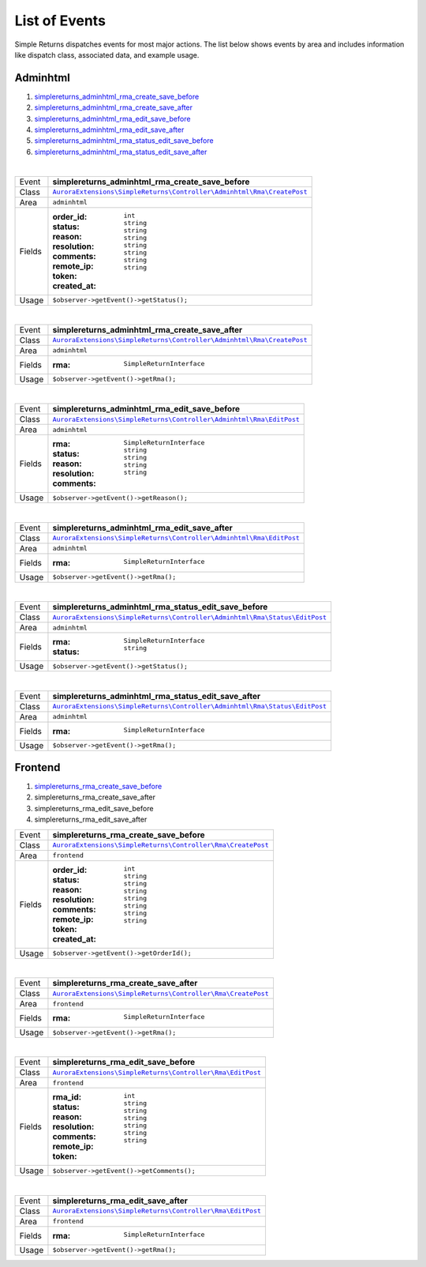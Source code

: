 List of Events
==============

Simple Returns dispatches events for most major actions. The list below shows
events by area and includes information like dispatch class, associated data,
and example usage.

Adminhtml
---------

1. `simplereturns_adminhtml_rma_create_save_before`_
2. `simplereturns_adminhtml_rma_create_save_after`_
3. `simplereturns_adminhtml_rma_edit_save_before`_
4. `simplereturns_adminhtml_rma_edit_save_after`_
5. `simplereturns_adminhtml_rma_status_edit_save_before`_
6. `simplereturns_adminhtml_rma_status_edit_save_after`_

|

.. _simplereturns_adminhtml_rma_create_save_before:

=======  =======================================================
Event    **simplereturns_adminhtml_rma_create_save_before**
Class    |AdminhtmlRmaCreateSaveBeforeClass|_
Area     ``adminhtml``
Fields   :order_id: ``int``
         :status: ``string``
         :reason: ``string``
         :resolution: ``string``
         :comments: ``string``
         :remote_ip: ``string``
         :token: ``string``
         :created_at: ``string``
Usage    ``$observer->getEvent()->getStatus();``
=======  =======================================================

|

.. _simplereturns_adminhtml_rma_create_save_after:

=======  =======================================================
Event    **simplereturns_adminhtml_rma_create_save_after**
Class    |AdminhtmlRmaCreateSaveAfterClass|_
Area     ``adminhtml``
Fields   :rma: ``SimpleReturnInterface``
Usage    ``$observer->getEvent()->getRma();``
=======  =======================================================

|

.. _simplereturns_adminhtml_rma_edit_save_before:

=======  =======================================================
Event    **simplereturns_adminhtml_rma_edit_save_before**
Class    |AdminhtmlRmaEditSaveBeforeClass|_
Area     ``adminhtml``
Fields   :rma: ``SimpleReturnInterface``
         :status: ``string``
         :reason: ``string``
         :resolution: ``string``
         :comments: ``string``
Usage    ``$observer->getEvent()->getReason();``
=======  =======================================================

|

.. _simplereturns_adminhtml_rma_edit_save_after:

=======  =======================================================
Event    **simplereturns_adminhtml_rma_edit_save_after**
Class    |AdminhtmlRmaEditSaveAfterClass|_
Area     ``adminhtml``
Fields   :rma: ``SimpleReturnInterface``
Usage    ``$observer->getEvent()->getRma();``
=======  =======================================================

|

.. _simplereturns_adminhtml_rma_status_edit_save_before:

=======  =======================================================
Event    **simplereturns_adminhtml_rma_status_edit_save_before**
Class    |AdminhtmlRmaStatusEditSaveBeforeClass|_
Area     ``adminhtml``
Fields   :rma: ``SimpleReturnInterface``
         :status: ``string``
Usage    ``$observer->getEvent()->getStatus();``
=======  =======================================================

|

.. _simplereturns_adminhtml_rma_status_edit_save_after:

=======  =======================================================
Event    **simplereturns_adminhtml_rma_status_edit_save_after**
Class    |AdminhtmlRmaStatusEditSaveAfterClass|_
Area     ``adminhtml``
Fields   :rma: ``SimpleReturnInterface``
Usage    ``$observer->getEvent()->getRma();``
=======  =======================================================

Frontend
--------

1. `simplereturns_rma_create_save_before`_
2. simplereturns_rma_create_save_after
3. simplereturns_rma_edit_save_before
4. simplereturns_rma_edit_save_after

.. _simplereturns_rma_create_save_before:

=======  =======================================================
Event    **simplereturns_rma_create_save_before**
Class    |FrontendRmaCreateSaveBeforeClass|_
Area     ``frontend``
Fields   :order_id: ``int``
         :status: ``string``
         :reason: ``string``
         :resolution: ``string``
         :comments: ``string``
         :remote_ip: ``string``
         :token: ``string``
         :created_at: ``string``
Usage    ``$observer->getEvent()->getOrderId();``
=======  =======================================================

|

.. _simplereturns_rma_create_save_after:

=======  =======================================================
Event    **simplereturns_rma_create_save_after**
Class    |FrontendRmaCreateSaveAfterClass|_
Area     ``frontend``
Fields   :rma: ``SimpleReturnInterface``
Usage    ``$observer->getEvent()->getRma();``
=======  =======================================================

|

.. _simplereturns_rma_edit_save_before:

=======  =======================================================
Event    **simplereturns_rma_edit_save_before**
Class    |FrontendRmaEditSaveBeforeClass|_
Area     ``frontend``
Fields   :rma_id: ``int``
         :status: ``string``
         :reason: ``string``
         :resolution: ``string``
         :comments: ``string``
         :remote_ip: ``string``
         :token: ``string``
Usage    ``$observer->getEvent()->getComments();``
=======  =======================================================

|

.. _simplereturns_rma_edit_save_after:

=======  =======================================================
Event    **simplereturns_rma_edit_save_after**
Class    |FrontendRmaEditSaveAfterClass|_
Area     ``frontend``
Fields   :rma: ``SimpleReturnInterface``
Usage    ``$observer->getEvent()->getRma();``
=======  =======================================================

..
    simplereturns_adminhtml_rma_create_save_before
    simplereturns_adminhtml_rma_create_save_after

.. |AdminhtmlRmaCreateSaveBeforeClass| replace:: ``AuroraExtensions\SimpleReturns\Controller\Adminhtml\Rma\CreatePost``
.. _AdminhtmlRmaCreateSaveBeforeClass: https://github.com/auroraextensions/simplereturns/blob/master/Controller/Adminhtml/Rma/CreatePost.php

.. |AdminhtmlRmaCreateSaveAfterClass| replace:: ``AuroraExtensions\SimpleReturns\Controller\Adminhtml\Rma\CreatePost``
.. _AdminhtmlRmaCreateSaveAfterClass: https://github.com/auroraextensions/simplereturns/blob/master/Controller/Adminhtml/Rma/CreatePost.php

..
    simplereturns_adminhtml_rma_edit_save_before
    simplereturns_adminhtml_rma_edit_save_after

.. |AdminhtmlRmaEditSaveBeforeClass| replace:: ``AuroraExtensions\SimpleReturns\Controller\Adminhtml\Rma\EditPost``
.. _AdminhtmlRmaEditSaveBeforeClass: https://github.com/auroraextensions/simplereturns/blob/master/Controller/Adminhtml/Rma/EditPost.php

.. |AdminhtmlRmaEditSaveAfterClass| replace:: ``AuroraExtensions\SimpleReturns\Controller\Adminhtml\Rma\EditPost``
.. _AdminhtmlRmaEditSaveAfterClass: https://github.com/auroraextensions/simplereturns/blob/master/Controller/Adminhtml/Rma/EditPost.php

..
    simplereturns_adminhtml_rma_status_edit_save_before
    simplereturns_adminhtml_rma_status_edit_save_after

.. |AdminhtmlRmaStatusEditSaveBeforeClass| replace:: ``AuroraExtensions\SimpleReturns\Controller\Adminhtml\Rma\Status\EditPost``
.. _AdminhtmlRmaStatusEditSaveBeforeClass: https://github.com/auroraextensions/simplereturns/blob/master/Controller/Adminhtml/Rma/Status/EditPost.php

.. |AdminhtmlRmaStatusEditSaveAfterClass| replace:: ``AuroraExtensions\SimpleReturns\Controller\Adminhtml\Rma\Status\EditPost``
.. _AdminhtmlRmaStatusEditSaveAfterClass: https://github.com/auroraextensions/simplereturns/blob/master/Controller/Adminhtml/Rma/Status/EditPost.php

..
    simplereturns_rma_create_save_before
    simplereturns_rma_create_save_after

.. |FrontendRmaCreateSaveBeforeClass| replace:: ``AuroraExtensions\SimpleReturns\Controller\Rma\CreatePost``
.. _FrontendRmaCreateSaveBeforeClass: https://github.com/auroraextensions/simplereturns/blob/master/Controller/Rma/CreatePost.php

.. |FrontendRmaCreateSaveAfterClass| replace:: ``AuroraExtensions\SimpleReturns\Controller\Rma\CreatePost``
.. _FrontendRmaCreateSaveAfterClass: https://github.com/auroraextensions/simplereturns/blob/master/Controller/Rma/CreatePost.php

..
    simplereturns_rma_edit_save_before
    simplereturns_rma_edit_save_after

.. |FrontendRmaEditSaveBeforeClass| replace:: ``AuroraExtensions\SimpleReturns\Controller\Rma\EditPost``
.. _FrontendRmaEditSaveBeforeClass: https://github.com/auroraextensions/simplereturns/blob/master/Controller/Rma/EditPost.php

.. |FrontendRmaEditSaveAfterClass| replace:: ``AuroraExtensions\SimpleReturns\Controller\Rma\EditPost``
.. _FrontendRmaEditSaveAfterClass: https://github.com/auroraextensions/simplereturns/blob/master/Controller/Rma/EditPost.php
